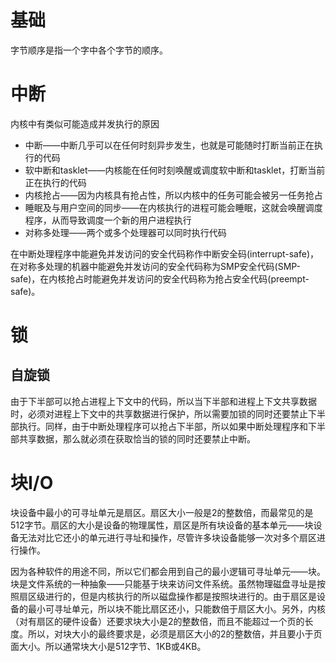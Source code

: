 * 基础
字节顺序是指一个字中各个字节的顺序。
* 中断
内核中有类似可能造成并发执行的原因
+ 中断——中断几乎可以在任何时刻异步发生，也就是可能随时打断当前正在执行的代码
+ 软中断和tasklet——内核能在任何时刻唤醒或调度软中断和tasklet，打断当前正在执行的代码
+ 内核抢占——因为内核具有抢占性，所以内核中的任务可能会被另一任务抢占
+ 睡眠及与用户空间的同步——在内核执行的进程可能会睡眠，这就会唤醒调度程序，从而导致调度一个新的用户进程执行
+ 对称多处理——两个或多个处理器可以同时执行代码

在中断处理程序中能避免并发访问的安全代码称作中断安全码(interrupt-safe)，在对称多处理的机器中能避免并发访问的安全代码称为SMP安全代码(SMP-safe)，在内核抢占时能避免并发访问的安全代码称为抢占安全代码(preempt-safe)。

* 锁
** 自旋锁
由于下半部可以抢占进程上下文中的代码，所以当下半部和进程上下文共享数据时，必须对进程上下文中的共享数据进行保护，所以需要加锁的同时还要禁止下半部执行。同样，由于中断处理程序可以抢占下半部，所以如果中断处理程序和下半部共享数据，那么就必须在获取恰当的锁的同时还要禁止中断。
* 块I/O
块设备中最小的可寻址单元是扇区。扇区大小一般是2的整数倍，而最常见的是512字节。扇区的大小是设备的物理属性，扇区是所有块设备的基本单元——块设备无法对比它还小的单元进行寻址和操作，尽管许多块设备能够一次对多个扇区进行操作。

因为各种软件的用途不同，所以它们都会用到自己的最小逻辑可寻址单元——块。块是文件系统的一种抽象——只能基于块来访问文件系统。虽然物理磁盘寻址是按照扇区级进行的，但是内核执行的所以磁盘操作都是按照块进行的。由于扇区是设备的最小可寻址单元，所以块不能比扇区还小，只能数倍于扇区大小。另外，内核（对有扇区的硬件设备）还要求块大小是2的整数倍，而且不能超过一个页的长度。所以，对块大小的最终要求是，必须是扇区大小的2的整数倍，并且要小于页面大小。所以通常块大小是512字节、1KB或4KB。

